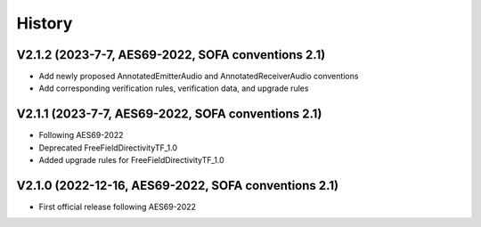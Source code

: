 History
=======

V2.1.2 (2023-7-7, AES69-2022, SOFA conventions 2.1)
---------------------------------------------------
* Add newly proposed AnnotatedEmitterAudio and AnnotatedReceiverAudio conventions
* Add corresponding verification rules, verification data, and upgrade rules

V2.1.1 (2023-7-7, AES69-2022, SOFA conventions 2.1)
---------------------------------------------------
* Following AES69-2022
* Deprecated FreeFieldDirectivityTF_1.0
* Added upgrade rules for FreeFieldDirectivityTF_1.0

V2.1.0 (2022-12-16, AES69-2022, SOFA conventions 2.1)
-----------------------------------------------------
* First official release following AES69-2022